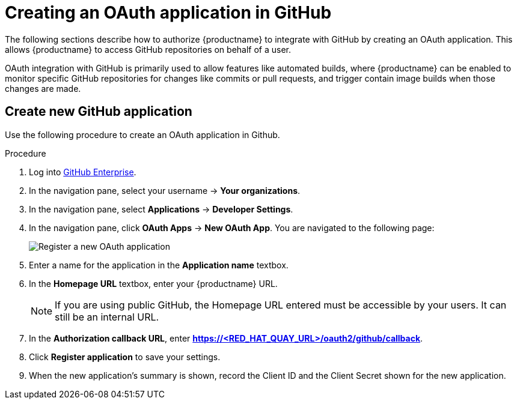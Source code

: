:_mod-docs-content-type: PROCEDURE

[id="github-app"]
= Creating an OAuth application in GitHub

The following sections describe how to authorize {productname} to integrate with GitHub by creating an OAuth application. This allows {productname} to access GitHub repositories on behalf of a user. 

OAuth integration with GitHub is primarily used to allow features like automated builds, where {productname} can be enabled to monitor specific GitHub repositories for changes like commits or pull requests, and trigger contain image builds when those changes are made. 

[id="github-app-create"]
== Create new GitHub application

Use the following procedure to create an OAuth application in Github. 

.Procedure

. Log into link:https://github.com/enterprise[GitHub Enterprise].

. In the navigation pane, select your username -> *Your organizations*. 

. In the navigation pane, select *Applications* -> *Developer Settings*. 

. In the navigation pane, click *OAuth Apps* -> *New OAuth App*. You are navigated to the following page:
+
image:register-app.png[Register a new OAuth application]

. Enter a name for the application in the *Application name* textbox. 

. In the *Homepage URL* textbox, enter your {productname} URL.
+
[NOTE]
====
If you are using public GitHub, the Homepage URL entered must be accessible by your users. It can still be an internal URL.
====

. In the *Authorization callback URL*, enter *https://<RED_HAT_QUAY_URL>/oauth2/github/callback*. 

. Click *Register application* to save your settings.

. When the new application's summary is shown, record the Client ID and the Client Secret shown for the new application. 